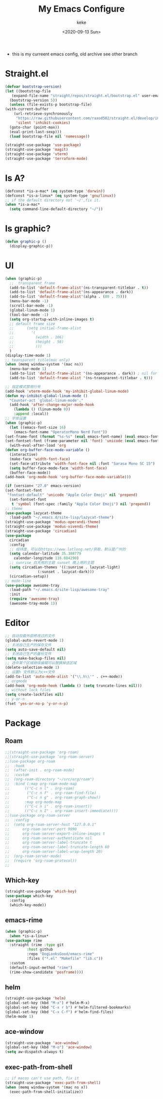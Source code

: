 #+title: My Emacs Configure
#+author: keke
#+email: liushike1997@gmail.com
#+date: <2020-09-13 Sun>
#+export_file_name: ~/src/keke-cute.github.io/blog/myemacsconf.html
#+options: creator:t author:t
#+HTML_HEAD: <link rel="stylesheet" type="text/css" href="css/m-dark.css" />
#+HTML_HEAD_EXTRA: <link rel="stylesheet" href="https://fonts.googleapis.com/css?family=Source+Code+Pro:400,400i,600%7CSource+Sans+Pro:400,400i,600&amp;subset=latin-ext" />
#+HTML_HEAD_EXTRA: <meta name="viewport" content="width=device-width, initial-scale=1.0" />
#+OPTIONS: html-style:nil
- this is my curreent emacs config, old archive see other branch
* Straight.el
  #+begin_src emacs-lisp
    (defvar bootstrap-version)
    (let ((bootstrap-file
	   (expand-file-name "straight/repos/straight.el/bootstrap.el" user-emacs-directory))
	  (bootstrap-version 5))
      (unless (file-exists-p bootstrap-file)
	(with-current-buffer
	    (url-retrieve-synchronously
	     "https://raw.githubusercontent.com/raxod502/straight.el/develop/install.el"
	     'silent 'inhibit-cookies)
	  (goto-char (point-max))
	  (eval-print-last-sexp)))
      (load bootstrap-file nil 'nomessage))
  #+end_src
  #+begin_src emacs-lisp
    (straight-use-package 'use-package)
    (straight-use-package 'magit)
    (straight-use-package 'vterm)
    (straight-use-package 'terraform-mode)
  #+end_src
* Is A?
  #+begin_src emacs-lisp
    (defconst *is-a-mac* (eq system-type 'darwin))
    (defconst *is-a-linux* (eq system-type 'gnu/linux))
    ;; if the default directory not '~/',fix it.
    (when *is-a-mac*
      (setq command-line-default-directory "~/"))
  #+end_src
* Is graphic?
  #+begin_src emacs-lisp
    (defun graphic-p ()
      (display-graphic-p))
  #+end_src
* UI
  #+begin_src emacs-lisp
    (when (graphic-p)
      ;;  transparent frame
      (add-to-list 'default-frame-alist'(ns-transparent-titlebar . t))
      (add-to-list 'default-frame-alist'(ns-appearance . dark))
      (add-to-list 'default-frame-alist'(alpha . (80 . 75)))
      (menu-bar-mode -1)
      (scroll-bar-mode -1)
      (global-linum-mode 1)
      (tool-bar-mode -1)
      (setq org-startup-with-inline-images t)
      ;; default frame size
      ;;      (setq initial-frame-alist
      ;;	    '(
      ;;	      (width . 106)
      ;;	      (height . 56)
      ;;	      )))
      )
    (display-time-mode 1)
    ;; teansparent title(mac only)
    (when (memq window-system '(mac ns))
      (menu-bar-mode 1)
      (add-to-list 'default-frame-alist '(ns-appearance . dark)) ; nil for dark text
      (add-to-list 'default-frame-alist '(ns-transparent-titlebar . t)))

    ;; 指定模式禁用行号
    (add-hook 'vterm-mode-hook 'my-inhibit-global-linum-mode)
    (defun my-inhibit-global-linum-mode ()
      "Counter-act `global-linum-mode'."
      (add-hook 'after-change-major-mode-hook
		(lambda () (linum-mode 0))
		:append :local))
    ;; 字体设置
    (when (graphic-p)
      (let ((emacs-font-size 16)
	    (emacs-font-name "OperatorMono Nerd Font"))
	(set-frame-font (format "%s-%s" (eval emacs-font-name) (eval emacs-font-size)))
	(set-fontset-font (frame-parameter nil 'font) 'unicode (eval emacs-font-name)))
      (with-eval-after-load 'org
	(defun org-buffer-face-mode-variable ()
	  (interactive)
	  (make-face 'width-font-face)
	  (set-face-attribute 'width-font-face nil :font "Sarasa Mono SC 15")
	  (setq buffer-face-mode-face 'width-font-face)
	  (buffer-face-mode))
	(add-hook 'org-mode-hook 'org-buffer-face-mode-variable)))

    (if (version< "27.0" emacs-version)
	(set-fontset-font
	 "fontset-default" 'unicode "Apple Color Emoji" nil 'prepend)
      (set-fontset-font
       t 'symbol (font-spec :family "Apple Color Emoji") nil 'prepend))
    ;; theme
    (use-package lazycat-theme
      :load-path "~/.emacs.d/site-lisp/lazycat-theme")
    (straight-use-package 'modus-operandi-theme)
    (straight-use-package 'modus-vivendi-theme)
    (straight-use-package 'circadian)
    (use-package
      circadian
      :config
      ;; 经纬度，可以在https://www.latlong.net/获取，默认是广州的
      (setq calendar-latitude 35.388779
	    calendar-longitude 116.084290)
      ;; sunrise 白天用的主题 sunset 晚上用的主题
      (setq circadian-themes '((:sunrise . lazycat-light)
			       (:sunset . lazycat-dark)))
      (circadian-setup))
    ;; mode-line
    (use-package awesome-tray
      :load-path "~/.emacs.d/site-lisp/awesome-tray"
      :init
      (require 'awesome-tray)
      (awesome-tray-mode 1))
  #+end_src
* Editor
  #+begin_src emacs-lisp
    ;; 自动加载外部修改过的文件
    (global-auto-revert-mode 1)
    ;; 关闭自己生产的保存文件
    (setq auto-save-default nil)
    ;; 关闭自己生产的备份文件
    (setq make-backup-files nil)
    ;; 选中某个区域继续编辑可以替换掉该区域
    (delete-selection-mode 1)
    ;; 设置h 文件默认为c++文件
    (add-to-list 'auto-mode-alist '("\\.h\\'" . c++-mode))
    ;; orgmode
    (add-hook 'org-mode-hook (lambda () (setq truncate-lines nil)))
    ;; without lock files
    (setq create-lockfiles nil)
    ;; y-or-n
    (fset 'yes-or-no-p 'y-or-n-p)
  #+end_src
* Package
** Roam
   #+begin_src emacs-lisp
     ;;(straight-use-package 'org-roam)
     ;;(straight-use-package 'org-roam-server)
     ;;(use-package org-roam
     ;;  :hook
     ;;  (after-init . org-roam-mode)
     ;;  :custom
     ;;  (org-roam-directory "~/src/org/roam")
     ;;  :bind (:map org-roam-mode-map
     ;;	      (("C-c n l" . org-roam)
     ;;	       ("C-c n f" . org-roam-find-file)
     ;;	       ("C-c n g" . org-roam-graph-show))
     ;;	      :map org-mode-map
     ;;	      (("C-c n i" . org-roam-insert))
     ;;	      (("C-c n I" . org-roam-insert-immediate))))
     ;;(use-package org-roam-server
     ;;  :config
     ;;  (setq org-roam-server-host "127.0.0.1"
     ;;      org-roam-server-port 9090
     ;;      org-roam-server-export-inline-images t
     ;;      org-roam-server-authenticate nil
     ;;      org-roam-server-label-truncate t
     ;;      org-roam-server-label-truncate-length 60
     ;;      org-roam-server-label-wrap-length 20)
     ;;  (org-roam-server-mode)
     ;;  (require 'org-roam-protocol))
     ;;
   #+end_src
** Which-key
   #+begin_src emacs-lisp
     (straight-use-package 'which-key)
     (use-package which-key
       :config
       (which-key-mode))
   #+end_src
** emacs-rime
   #+begin_src emacs-lisp
     (when (graphic-p)
       (when *is-a-linux*
	 (use-package rime
	   :straight (rime :type git
			   :host github
			   :repo "DogLooksGood/emacs-rime"
			   :files ("*.el" "Makefile" "lib.c"))
	   :custom
	   (default-input-method "rime")
	   (rime-show-candidate 'posframe))))
   #+end_src
** helm
   #+begin_src emacs-lisp
     (straight-use-package 'helm)
     (global-set-key (kbd "M-x") #'helm-M-x)
     (global-set-key (kbd "C-x r b") #'helm-filtered-bookmarks)
     (global-set-key (kbd "C-x C-f") #'helm-find-files)
     (helm-mode 1)
   #+end_src
** ace-window
   #+begin_src emacs-lisp
     (straight-use-package 'ace-window)
     (global-set-key (kbd "M-o") 'ace-window)
     (setq aw-dispatch-always t)
   #+end_src
** exec-path-from-shell
   #+begin_src emacs-lisp
     ;; if macos can't use path, fix it
     (straight-use-package 'exec-path-from-shell)
     (when (memq window-system '(mac ns x))
       (exec-path-from-shell-initialize))
   #+end_src
